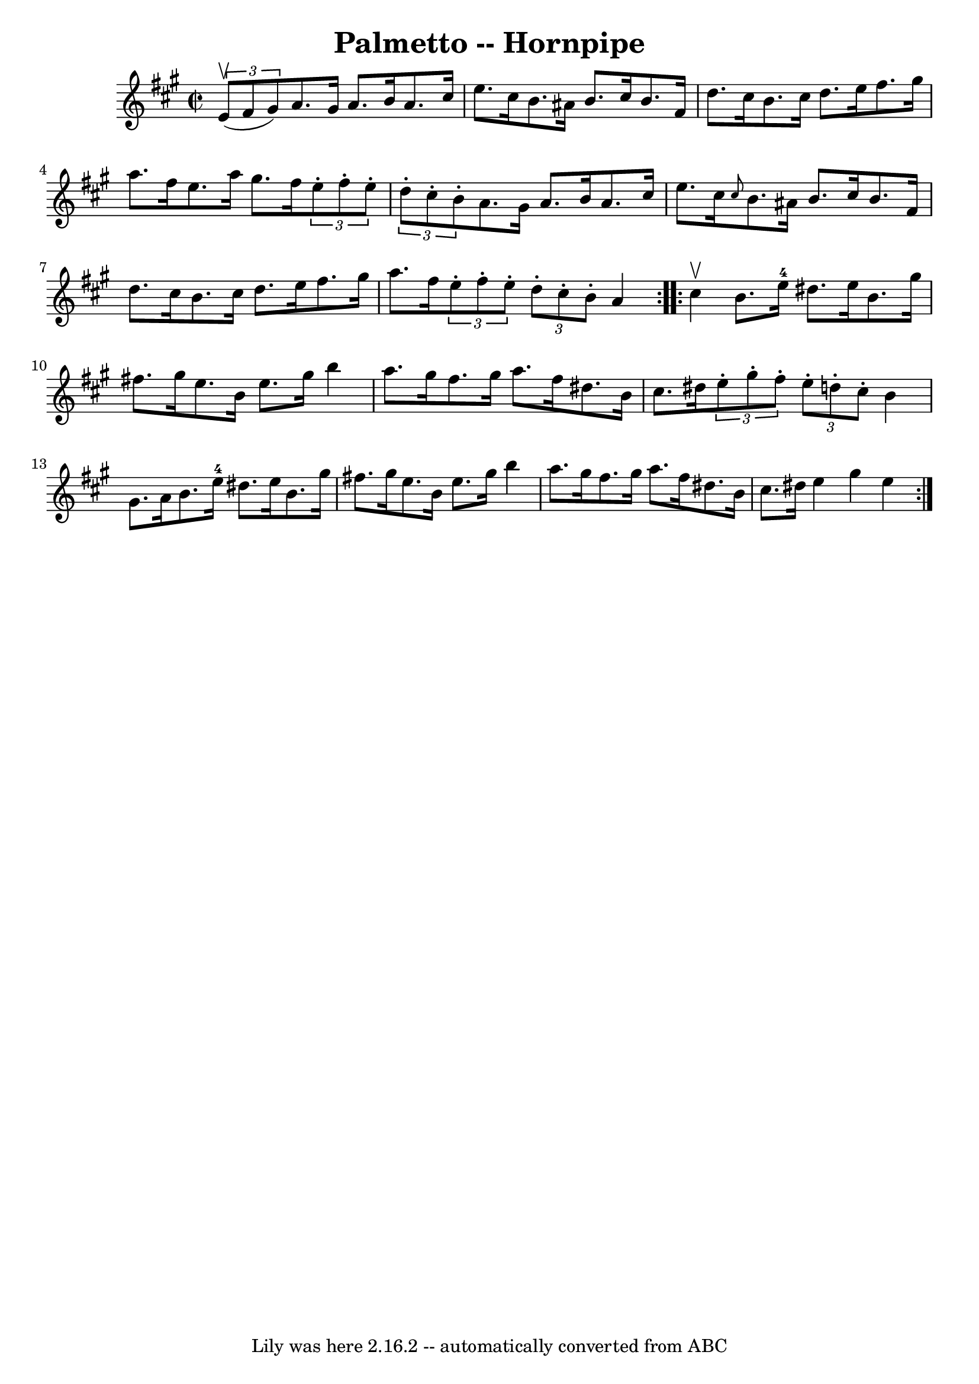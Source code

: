 \version "2.7.40"
\header {
	book = "Cole's 1000 Fiddle Tunes"
	crossRefNumber = "1"
	footnotes = ""
	tagline = "Lily was here 2.16.2 -- automatically converted from ABC"
	title = "Palmetto -- Hornpipe"
}
voicedefault =  {
\set Score.defaultBarType = "empty"

\repeat volta 2 {
\override Staff.TimeSignature #'style = #'C
 \time 2/2 \key a \major   \times 2/3 { e'8 (^\upbow fis'8 gis'8) } 
|
 a'8. gis'16 a'8. b'16 a'8. cis''16 e''8.    
cis''16  |
 b'8. ais'16 b'8. cis''16 b'8. fis'16    
d''8. cis''16  |
 b'8. cis''16 d''8. e''16 fis''8.    
gis''16 a''8. fis''16  |
 e''8. a''16 gis''8. fis''16    
\times 2/3 { e''8 -. fis''8 -. e''8 -. }   \times 2/3 { d''8 -.   
cis''8 -. b'8 -. } |
 a'8. gis'16 a'8. b'16 a'8.    
cis''16 e''8. cis''16  |
 \grace { cis''8  } b'8. ais'16    
b'8. cis''16 b'8. fis'16 d''8. cis''16  |
 b'8.    
cis''16 d''8. e''16 fis''8. gis''16 a''8. fis''16  |
 
\times 2/3 { e''8 -. fis''8 -. e''8 -. }   \times 2/3 { d''8 -.   
cis''8 -. b'8 -. } a'4  }     \repeat volta 2 { cis''4^\upbow |
   
b'8. e''16-4 dis''8. e''16 b'8. gis''16 fis''!8.    
gis''16  |
 e''8. b'16 e''8. gis''16 b''4 a''8.    
gis''16  |
 fis''8. gis''16 a''8. fis''16 dis''8. b'16 
 cis''8. dis''!16  |
 \times 2/3 { e''8 -. gis''8 -. fis''8 -. 
}   \times 2/3 { e''8 -. d''8 -. cis''8 -. } b'4 gis'8. a'16  
|
 b'8. e''16-4 dis''8. e''16 b'8. gis''16      
fis''!8. gis''16  |
 e''8. b'16 e''8. gis''16 b''4    
a''8. gis''16  |
 fis''8. gis''16 a''8. fis''16    
dis''8. b'16 cis''8. dis''16  |
 e''4 gis''4 e''4  }   
}

\score{
    <<

	\context Staff="default"
	{
	    \voicedefault 
	}

    >>
	\layout {
	}
	\midi {}
}
